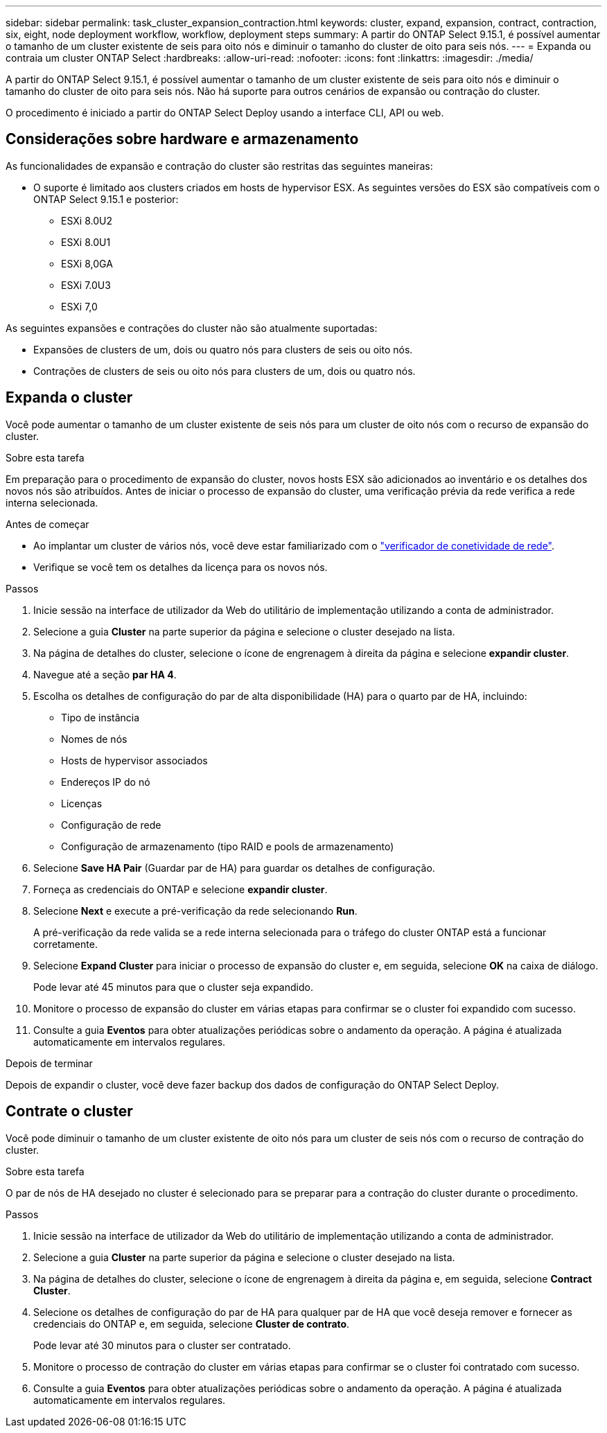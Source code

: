 ---
sidebar: sidebar 
permalink: task_cluster_expansion_contraction.html 
keywords: cluster, expand, expansion, contract, contraction, six, eight, node deployment workflow, workflow, deployment steps 
summary: A partir do ONTAP Select 9.15.1, é possível aumentar o tamanho de um cluster existente de seis para oito nós e diminuir o tamanho do cluster de oito para seis nós. 
---
= Expanda ou contraia um cluster ONTAP Select
:hardbreaks:
:allow-uri-read: 
:nofooter: 
:icons: font
:linkattrs: 
:imagesdir: ./media/


[role="lead"]
A partir do ONTAP Select 9.15.1, é possível aumentar o tamanho de um cluster existente de seis para oito nós e diminuir o tamanho do cluster de oito para seis nós. Não há suporte para outros cenários de expansão ou contração do cluster.

O procedimento é iniciado a partir do ONTAP Select Deploy usando a interface CLI, API ou web.



== Considerações sobre hardware e armazenamento

As funcionalidades de expansão e contração do cluster são restritas das seguintes maneiras:

* O suporte é limitado aos clusters criados em hosts de hypervisor ESX. As seguintes versões do ESX são compatíveis com o ONTAP Select 9.15.1 e posterior:
+
** ESXi 8.0U2
** ESXi 8.0U1
** ESXi 8,0GA
** ESXi 7.0U3
** ESXi 7,0




As seguintes expansões e contrações do cluster não são atualmente suportadas:

* Expansões de clusters de um, dois ou quatro nós para clusters de seis ou oito nós.
* Contrações de clusters de seis ou oito nós para clusters de um, dois ou quatro nós.




== Expanda o cluster

Você pode aumentar o tamanho de um cluster existente de seis nós para um cluster de oito nós com o recurso de expansão do cluster.

.Sobre esta tarefa
Em preparação para o procedimento de expansão do cluster, novos hosts ESX são adicionados ao inventário e os detalhes dos novos nós são atribuídos. Antes de iniciar o processo de expansão do cluster, uma verificação prévia da rede verifica a rede interna selecionada.

.Antes de começar
* Ao implantar um cluster de vários nós, você deve estar familiarizado com o link:https://docs.netapp.com/us-en/ontap-select/task_adm_connectivity.html["verificador de conetividade de rede"].
* Verifique se você tem os detalhes da licença para os novos nós.


.Passos
. Inicie sessão na interface de utilizador da Web do utilitário de implementação utilizando a conta de administrador.
. Selecione a guia *Cluster* na parte superior da página e selecione o cluster desejado na lista.
. Na página de detalhes do cluster, selecione o ícone de engrenagem à direita da página e selecione *expandir cluster*.
. Navegue até a seção *par HA 4*.
. Escolha os detalhes de configuração do par de alta disponibilidade (HA) para o quarto par de HA, incluindo:
+
** Tipo de instância
** Nomes de nós
** Hosts de hypervisor associados
** Endereços IP do nó
** Licenças
** Configuração de rede
** Configuração de armazenamento (tipo RAID e pools de armazenamento)


. Selecione *Save HA Pair* (Guardar par de HA) para guardar os detalhes de configuração.
. Forneça as credenciais do ONTAP e selecione *expandir cluster*.
. Selecione *Next* e execute a pré-verificação da rede selecionando *Run*.
+
A pré-verificação da rede valida se a rede interna selecionada para o tráfego do cluster ONTAP está a funcionar corretamente.

. Selecione *Expand Cluster* para iniciar o processo de expansão do cluster e, em seguida, selecione *OK* na caixa de diálogo.
+
Pode levar até 45 minutos para que o cluster seja expandido.

. Monitore o processo de expansão do cluster em várias etapas para confirmar se o cluster foi expandido com sucesso.
. Consulte a guia *Eventos* para obter atualizações periódicas sobre o andamento da operação. A página é atualizada automaticamente em intervalos regulares.


.Depois de terminar
Depois de expandir o cluster, você deve fazer backup dos dados de configuração do ONTAP Select Deploy.



== Contrate o cluster

Você pode diminuir o tamanho de um cluster existente de oito nós para um cluster de seis nós com o recurso de contração do cluster.

.Sobre esta tarefa
O par de nós de HA desejado no cluster é selecionado para se preparar para a contração do cluster durante o procedimento.

.Passos
. Inicie sessão na interface de utilizador da Web do utilitário de implementação utilizando a conta de administrador.
. Selecione a guia *Cluster* na parte superior da página e selecione o cluster desejado na lista.
. Na página de detalhes do cluster, selecione o ícone de engrenagem à direita da página e, em seguida, selecione *Contract Cluster*.
. Selecione os detalhes de configuração do par de HA para qualquer par de HA que você deseja remover e fornecer as credenciais do ONTAP e, em seguida, selecione *Cluster de contrato*.
+
Pode levar até 30 minutos para o cluster ser contratado.

. Monitore o processo de contração do cluster em várias etapas para confirmar se o cluster foi contratado com sucesso.
. Consulte a guia *Eventos* para obter atualizações periódicas sobre o andamento da operação. A página é atualizada automaticamente em intervalos regulares.

